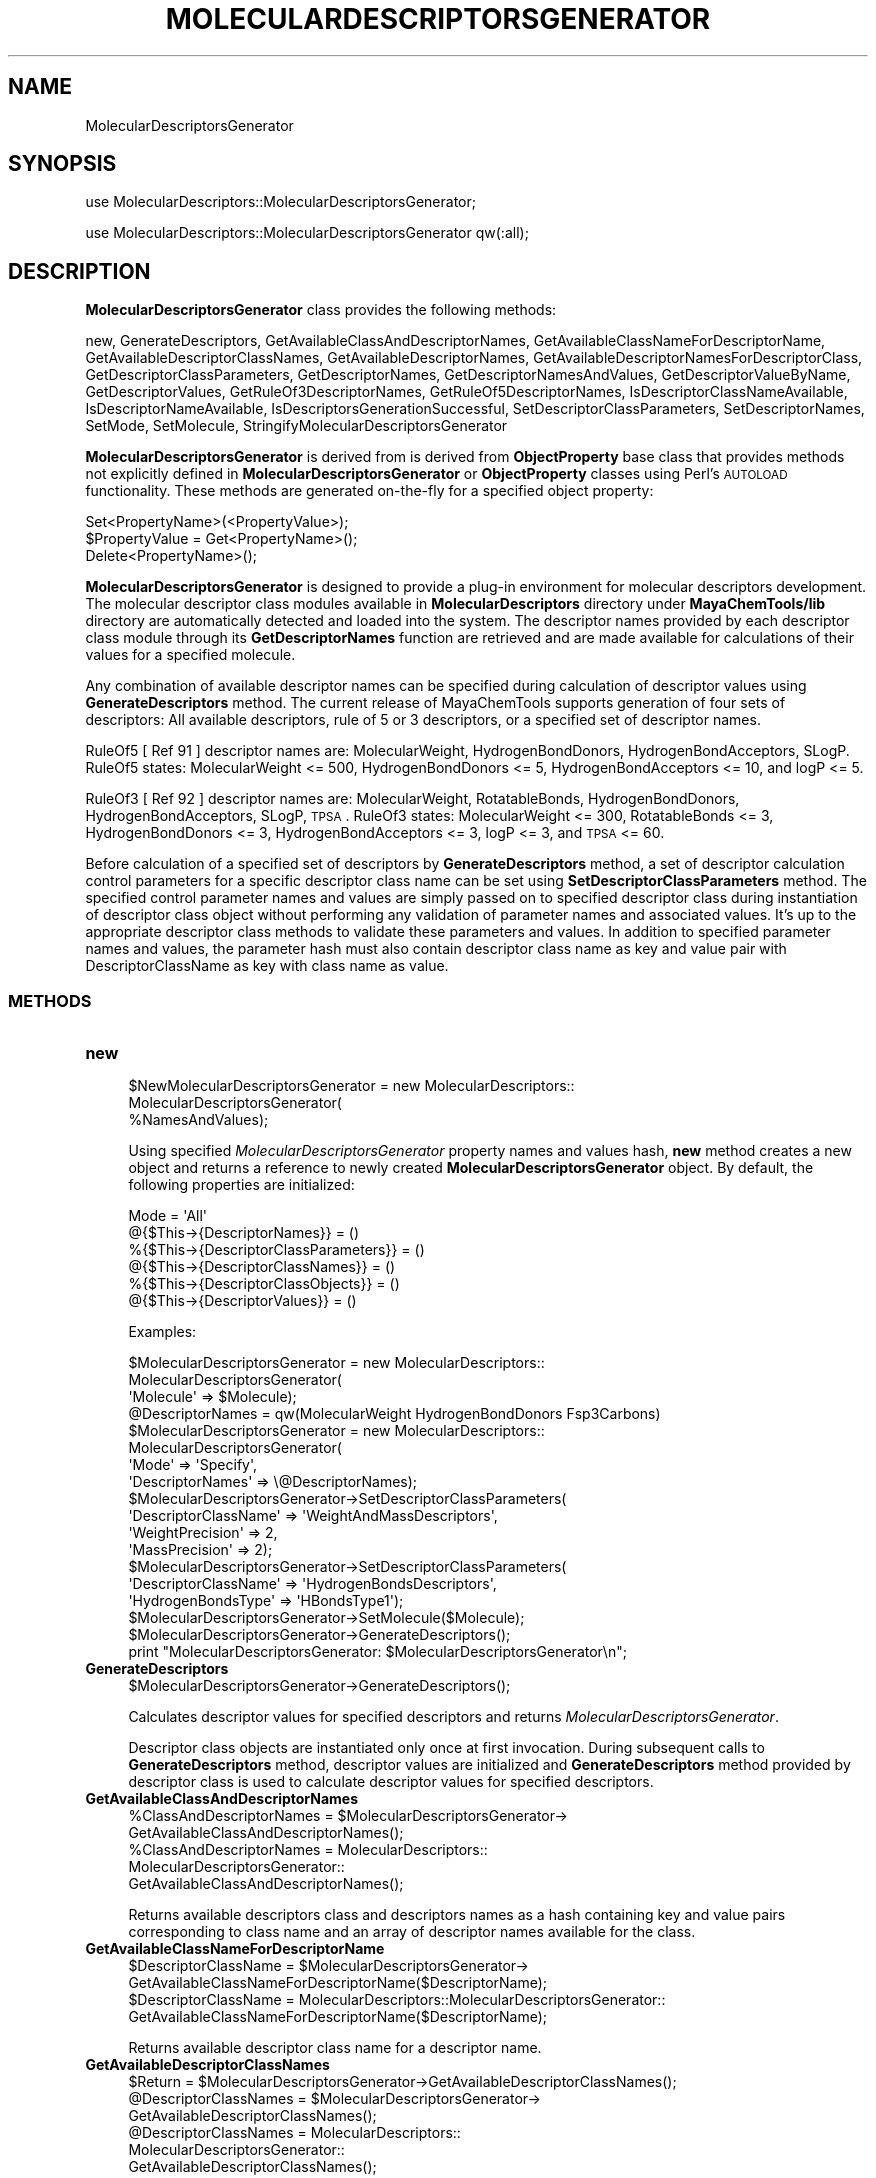 .\" Automatically generated by Pod::Man 2.25 (Pod::Simple 3.22)
.\"
.\" Standard preamble:
.\" ========================================================================
.de Sp \" Vertical space (when we can't use .PP)
.if t .sp .5v
.if n .sp
..
.de Vb \" Begin verbatim text
.ft CW
.nf
.ne \\$1
..
.de Ve \" End verbatim text
.ft R
.fi
..
.\" Set up some character translations and predefined strings.  \*(-- will
.\" give an unbreakable dash, \*(PI will give pi, \*(L" will give a left
.\" double quote, and \*(R" will give a right double quote.  \*(C+ will
.\" give a nicer C++.  Capital omega is used to do unbreakable dashes and
.\" therefore won't be available.  \*(C` and \*(C' expand to `' in nroff,
.\" nothing in troff, for use with C<>.
.tr \(*W-
.ds C+ C\v'-.1v'\h'-1p'\s-2+\h'-1p'+\s0\v'.1v'\h'-1p'
.ie n \{\
.    ds -- \(*W-
.    ds PI pi
.    if (\n(.H=4u)&(1m=24u) .ds -- \(*W\h'-12u'\(*W\h'-12u'-\" diablo 10 pitch
.    if (\n(.H=4u)&(1m=20u) .ds -- \(*W\h'-12u'\(*W\h'-8u'-\"  diablo 12 pitch
.    ds L" ""
.    ds R" ""
.    ds C` ""
.    ds C' ""
'br\}
.el\{\
.    ds -- \|\(em\|
.    ds PI \(*p
.    ds L" ``
.    ds R" ''
'br\}
.\"
.\" Escape single quotes in literal strings from groff's Unicode transform.
.ie \n(.g .ds Aq \(aq
.el       .ds Aq '
.\"
.\" If the F register is turned on, we'll generate index entries on stderr for
.\" titles (.TH), headers (.SH), subsections (.SS), items (.Ip), and index
.\" entries marked with X<> in POD.  Of course, you'll have to process the
.\" output yourself in some meaningful fashion.
.ie \nF \{\
.    de IX
.    tm Index:\\$1\t\\n%\t"\\$2"
..
.    nr % 0
.    rr F
.\}
.el \{\
.    de IX
..
.\}
.\"
.\" Accent mark definitions (@(#)ms.acc 1.5 88/02/08 SMI; from UCB 4.2).
.\" Fear.  Run.  Save yourself.  No user-serviceable parts.
.    \" fudge factors for nroff and troff
.if n \{\
.    ds #H 0
.    ds #V .8m
.    ds #F .3m
.    ds #[ \f1
.    ds #] \fP
.\}
.if t \{\
.    ds #H ((1u-(\\\\n(.fu%2u))*.13m)
.    ds #V .6m
.    ds #F 0
.    ds #[ \&
.    ds #] \&
.\}
.    \" simple accents for nroff and troff
.if n \{\
.    ds ' \&
.    ds ` \&
.    ds ^ \&
.    ds , \&
.    ds ~ ~
.    ds /
.\}
.if t \{\
.    ds ' \\k:\h'-(\\n(.wu*8/10-\*(#H)'\'\h"|\\n:u"
.    ds ` \\k:\h'-(\\n(.wu*8/10-\*(#H)'\`\h'|\\n:u'
.    ds ^ \\k:\h'-(\\n(.wu*10/11-\*(#H)'^\h'|\\n:u'
.    ds , \\k:\h'-(\\n(.wu*8/10)',\h'|\\n:u'
.    ds ~ \\k:\h'-(\\n(.wu-\*(#H-.1m)'~\h'|\\n:u'
.    ds / \\k:\h'-(\\n(.wu*8/10-\*(#H)'\z\(sl\h'|\\n:u'
.\}
.    \" troff and (daisy-wheel) nroff accents
.ds : \\k:\h'-(\\n(.wu*8/10-\*(#H+.1m+\*(#F)'\v'-\*(#V'\z.\h'.2m+\*(#F'.\h'|\\n:u'\v'\*(#V'
.ds 8 \h'\*(#H'\(*b\h'-\*(#H'
.ds o \\k:\h'-(\\n(.wu+\w'\(de'u-\*(#H)/2u'\v'-.3n'\*(#[\z\(de\v'.3n'\h'|\\n:u'\*(#]
.ds d- \h'\*(#H'\(pd\h'-\w'~'u'\v'-.25m'\f2\(hy\fP\v'.25m'\h'-\*(#H'
.ds D- D\\k:\h'-\w'D'u'\v'-.11m'\z\(hy\v'.11m'\h'|\\n:u'
.ds th \*(#[\v'.3m'\s+1I\s-1\v'-.3m'\h'-(\w'I'u*2/3)'\s-1o\s+1\*(#]
.ds Th \*(#[\s+2I\s-2\h'-\w'I'u*3/5'\v'-.3m'o\v'.3m'\*(#]
.ds ae a\h'-(\w'a'u*4/10)'e
.ds Ae A\h'-(\w'A'u*4/10)'E
.    \" corrections for vroff
.if v .ds ~ \\k:\h'-(\\n(.wu*9/10-\*(#H)'\s-2\u~\d\s+2\h'|\\n:u'
.if v .ds ^ \\k:\h'-(\\n(.wu*10/11-\*(#H)'\v'-.4m'^\v'.4m'\h'|\\n:u'
.    \" for low resolution devices (crt and lpr)
.if \n(.H>23 .if \n(.V>19 \
\{\
.    ds : e
.    ds 8 ss
.    ds o a
.    ds d- d\h'-1'\(ga
.    ds D- D\h'-1'\(hy
.    ds th \o'bp'
.    ds Th \o'LP'
.    ds ae ae
.    ds Ae AE
.\}
.rm #[ #] #H #V #F C
.\" ========================================================================
.\"
.IX Title "MOLECULARDESCRIPTORSGENERATOR 1"
.TH MOLECULARDESCRIPTORSGENERATOR 1 "2017-01-13" "perl v5.14.2" "MayaChemTools"
.\" For nroff, turn off justification.  Always turn off hyphenation; it makes
.\" way too many mistakes in technical documents.
.if n .ad l
.nh
.SH "NAME"
MolecularDescriptorsGenerator
.SH "SYNOPSIS"
.IX Header "SYNOPSIS"
use MolecularDescriptors::MolecularDescriptorsGenerator;
.PP
use MolecularDescriptors::MolecularDescriptorsGenerator qw(:all);
.SH "DESCRIPTION"
.IX Header "DESCRIPTION"
\&\fBMolecularDescriptorsGenerator\fR class provides the following methods:
.PP
new, GenerateDescriptors, GetAvailableClassAndDescriptorNames,
GetAvailableClassNameForDescriptorName, GetAvailableDescriptorClassNames,
GetAvailableDescriptorNames, GetAvailableDescriptorNamesForDescriptorClass,
GetDescriptorClassParameters, GetDescriptorNames, GetDescriptorNamesAndValues,
GetDescriptorValueByName, GetDescriptorValues, GetRuleOf3DescriptorNames,
GetRuleOf5DescriptorNames, IsDescriptorClassNameAvailable,
IsDescriptorNameAvailable, IsDescriptorsGenerationSuccessful,
SetDescriptorClassParameters, SetDescriptorNames, SetMode, SetMolecule,
StringifyMolecularDescriptorsGenerator
.PP
\&\fBMolecularDescriptorsGenerator\fR is derived from is derived from \fBObjectProperty\fR
base class that provides methods not explicitly defined in \fBMolecularDescriptorsGenerator\fR
or \fBObjectProperty\fR classes using Perl's \s-1AUTOLOAD\s0 functionality. These methods are
generated on-the-fly for a specified object property:
.PP
.Vb 3
\&    Set<PropertyName>(<PropertyValue>);
\&    $PropertyValue = Get<PropertyName>();
\&    Delete<PropertyName>();
.Ve
.PP
\&\fBMolecularDescriptorsGenerator\fR is designed to provide a plug-in environment for
molecular descriptors development. The molecular descriptor class modules available
in \fBMolecularDescriptors\fR directory under \fBMayaChemTools/lib\fR directory are
automatically detected and loaded into the system. The descriptor names provided
by each descriptor class module through its \fBGetDescriptorNames\fR function are
retrieved and are made available for calculations of their values for a specified
molecule.
.PP
Any combination of available descriptor names can be specified during calculation
of descriptor values using \fBGenerateDescriptors\fR method. The current release of
MayaChemTools supports generation of four sets of descriptors: All available
descriptors, rule of 5 or 3 descriptors, or a specified set of descriptor names.
.PP
RuleOf5 [ Ref 91 ] descriptor names are: MolecularWeight, HydrogenBondDonors,
HydrogenBondAcceptors, SLogP. RuleOf5 states: MolecularWeight <= 500,
HydrogenBondDonors <= 5, HydrogenBondAcceptors <= 10, and logP <= 5.
.PP
RuleOf3 [ Ref 92 ] descriptor names are: MolecularWeight, RotatableBonds,
HydrogenBondDonors, HydrogenBondAcceptors, SLogP, \s-1TPSA\s0. RuleOf3 states:
MolecularWeight <= 300, RotatableBonds <= 3, HydrogenBondDonors <= 3,
HydrogenBondAcceptors <= 3, logP <= 3, and \s-1TPSA\s0 <= 60.
.PP
Before calculation of a specified set of descriptors by \fBGenerateDescriptors\fR
method, a set of descriptor calculation control parameters for a specific descriptor
class name can be set using \fBSetDescriptorClassParameters\fR method. The specified
control parameter names and values are simply passed on to specified descriptor
class during instantiation of descriptor class object without performing any validation
of parameter names and associated values. It's up to the appropriate descriptor class methods
to validate these parameters and values. In addition to specified parameter names and
values, the parameter hash must also contain descriptor class name as key and
value pair with DescriptorClassName as key with class name as value.
.SS "\s-1METHODS\s0"
.IX Subsection "METHODS"
.IP "\fBnew\fR" 4
.IX Item "new"
.Vb 3
\&    $NewMolecularDescriptorsGenerator = new MolecularDescriptors::
\&                                        MolecularDescriptorsGenerator(
\&                                        %NamesAndValues);
.Ve
.Sp
Using specified \fIMolecularDescriptorsGenerator\fR property names and values hash, \fBnew\fR
method creates a new object and returns a reference to newly created \fBMolecularDescriptorsGenerator\fR
object. By default, the following properties are initialized:
.Sp
.Vb 6
\&    Mode = \*(AqAll\*(Aq
\&    @{$This\->{DescriptorNames}} = ()
\&    %{$This\->{DescriptorClassParameters}} = ()
\&    @{$This\->{DescriptorClassNames}} = ()
\&    %{$This\->{DescriptorClassObjects}} = ()
\&    @{$This\->{DescriptorValues}} = ()
.Ve
.Sp
Examples:
.Sp
.Vb 3
\&    $MolecularDescriptorsGenerator = new MolecularDescriptors::
\&                                     MolecularDescriptorsGenerator(
\&                              \*(AqMolecule\*(Aq => $Molecule);
\&
\&    @DescriptorNames = qw(MolecularWeight HydrogenBondDonors Fsp3Carbons)
\&    $MolecularDescriptorsGenerator = new MolecularDescriptors::
\&                                     MolecularDescriptorsGenerator(
\&                              \*(AqMode\*(Aq => \*(AqSpecify\*(Aq,
\&                              \*(AqDescriptorNames\*(Aq => \e@DescriptorNames);
\&
\&    $MolecularDescriptorsGenerator\->SetDescriptorClassParameters(
\&                              \*(AqDescriptorClassName\*(Aq => \*(AqWeightAndMassDescriptors\*(Aq,
\&                              \*(AqWeightPrecision\*(Aq => 2,
\&                              \*(AqMassPrecision\*(Aq => 2);
\&
\&    $MolecularDescriptorsGenerator\->SetDescriptorClassParameters(
\&                              \*(AqDescriptorClassName\*(Aq => \*(AqHydrogenBondsDescriptors\*(Aq,
\&                              \*(AqHydrogenBondsType\*(Aq => \*(AqHBondsType1\*(Aq);
\&
\&    $MolecularDescriptorsGenerator\->SetMolecule($Molecule);
\&    $MolecularDescriptorsGenerator\->GenerateDescriptors();
\&    print "MolecularDescriptorsGenerator: $MolecularDescriptorsGenerator\en";
.Ve
.IP "\fBGenerateDescriptors\fR" 4
.IX Item "GenerateDescriptors"
.Vb 1
\&    $MolecularDescriptorsGenerator\->GenerateDescriptors();
.Ve
.Sp
Calculates descriptor values for specified descriptors and returns \fIMolecularDescriptorsGenerator\fR.
.Sp
Descriptor class objects are instantiated only once at first invocation. During
subsequent calls to \fBGenerateDescriptors\fR method, descriptor values are
initialized and \fBGenerateDescriptors\fR method provided by descriptor class is
used to calculate descriptor values for specified descriptors.
.IP "\fBGetAvailableClassAndDescriptorNames\fR" 4
.IX Item "GetAvailableClassAndDescriptorNames"
.Vb 5
\&    %ClassAndDescriptorNames = $MolecularDescriptorsGenerator\->
\&                              GetAvailableClassAndDescriptorNames();
\&    %ClassAndDescriptorNames = MolecularDescriptors::
\&                               MolecularDescriptorsGenerator::
\&                               GetAvailableClassAndDescriptorNames();
.Ve
.Sp
Returns available descriptors class and descriptors names as a hash containing key
and value pairs corresponding to class name and an array of descriptor names
available for the class.
.IP "\fBGetAvailableClassNameForDescriptorName\fR" 4
.IX Item "GetAvailableClassNameForDescriptorName"
.Vb 2
\&    $DescriptorClassName = $MolecularDescriptorsGenerator\->
\&                      GetAvailableClassNameForDescriptorName($DescriptorName);
\&
\&    $DescriptorClassName = MolecularDescriptors::MolecularDescriptorsGenerator::
\&                      GetAvailableClassNameForDescriptorName($DescriptorName);
.Ve
.Sp
Returns available descriptor class name for a descriptor name.
.IP "\fBGetAvailableDescriptorClassNames\fR" 4
.IX Item "GetAvailableDescriptorClassNames"
.Vb 1
\&    $Return = $MolecularDescriptorsGenerator\->GetAvailableDescriptorClassNames();
\&
\&    @DescriptorClassNames = $MolecularDescriptorsGenerator\->
\&                              GetAvailableDescriptorClassNames();
\&    @DescriptorClassNames = MolecularDescriptors::
\&                              MolecularDescriptorsGenerator::
\&                              GetAvailableDescriptorClassNames();
.Ve
.Sp
Returns available descriptor class names as an array or number of available descriptor
class names in scalar context.
.IP "\fBGetAvailableDescriptorNames\fR" 4
.IX Item "GetAvailableDescriptorNames"
.Vb 5
\&    @DescriptorNames = $MolecularDescriptorsGenerator\->
\&                              GetAvailableDescriptorNames();
\&    @DescriptorNames = MolecularDescriptors::
\&                              MolecularDescriptorsGenerator::
\&                              GetAvailableDescriptorNames();
.Ve
.Sp
Returns available descriptor names as an array or number of available descriptor
names in scalar context.
.IP "\fBGetAvailableDescriptorNamesForDescriptorClass\fR" 4
.IX Item "GetAvailableDescriptorNamesForDescriptorClass"
.Vb 5
\&    @DescriptorNames = $MolecularDescriptorsGenerator\->
\&          GetAvailableDescriptorNamesForDescriptorClass($DescriptorClassName);
\&    @DescriptorNames = MolecularDescriptors::
\&                       MolecularDescriptorsGenerator::
\&          GetAvailableDescriptorNamesForDescriptorClass($DescriptorClassName);
.Ve
.Sp
Returns available descriptors names for a descriptor class as an array or number
of available descriptor names in scalar context.
.IP "\fBGetDescriptorClassParameters\fR" 4
.IX Item "GetDescriptorClassParameters"
.Vb 5
\&    $DescriptorClassParametersRef = $MolecularDescriptorsGenerator\->
\&                              GetDescriptorClassParameters();
\&    $DescriptorClassParametersRef = MolecularDescriptors::
\&                                    MolecularDescriptorsGenerator::
\&                                    GetDescriptorClassParameters();
.Ve
.Sp
Returns descriptor name parameters as a reference to hash of hashes with hash
keys corresponding to class name and class parameter name with hash value
as class parameter value.
.IP "\fBGetDescriptorNames\fR" 4
.IX Item "GetDescriptorNames"
.Vb 3
\&    @DescriptorNames = $MolecularDescriptorsGenerator\->GetDescriptorNames();
\&    @DescriptorNames = MolecularDescriptors::MolecularDescriptorsGenerator::
\&                       GetDescriptorNames();
.Ve
.Sp
Returns all available descriptor names as an array or number of available descriptors
in scalar context.
.IP "\fBGetDescriptorNamesAndValues\fR" 4
.IX Item "GetDescriptorNamesAndValues"
.Vb 2
\&    %NamesAndValues = $MolecularDescriptorsGenerator\->
\&                              GetDescriptorNamesAndValues();
.Ve
.Sp
Returns calculated molecular descriptor names and values as a hash with descriptor
names and values as hash key and value pairs.
.IP "\fBGetDescriptorValueByName\fR" 4
.IX Item "GetDescriptorValueByName"
.Vb 2
\&    $Value = $MolecularDescriptorsGenerator\->
\&                              GetDescriptorValueByName($Name);
.Ve
.Sp
Returns calculated descriptor values for a specified descriptor name.
.IP "\fBGetDescriptorValues\fR" 4
.IX Item "GetDescriptorValues"
.Vb 1
\&    @DescriptorValues = $MolecularDescriptorsGenerator\->GetDescriptorValues();
.Ve
.Sp
Returns all calculated descriptor values as an array corresponding to specified
descriptor names.
.IP "\fBGetRuleOf3DescriptorNames\fR" 4
.IX Item "GetRuleOf3DescriptorNames"
.Vb 5
\&    @DescriptorNames = $MolecularDescriptorsGenerator\->
\&                       GetRuleOf3DescriptorNames();
\&    @DescriptorNames = MolecularDescriptors::
\&                       MolecularDescriptorsGenerator::
\&                       GetRuleOf3DescriptorNames();
.Ve
.Sp
Returns rule of 3  descriptor names as an array or number of rule of 3 descriptors in scalar
context.
.Sp
RuleOf3 [ Ref 92 ] descriptor names are: MolecularWeight, RotatableBonds,
HydrogenBondDonors, HydrogenBondAcceptors, SLogP, \s-1TPSA\s0. RuleOf3 states:
MolecularWeight <= 300, RotatableBonds <= 3, HydrogenBondDonors <= 3,
HydrogenBondAcceptors <= 3, logP <= 3, and \s-1TPSA\s0 <= 60.
.IP "\fBGetRuleOf5DescriptorNames\fR" 4
.IX Item "GetRuleOf5DescriptorNames"
.Vb 4
\&    @DescriptorNames = $MolecularDescriptorsGenerator\->
\&                              GetRuleOf5DescriptorNames();
\&    @DescriptorNames = $MolecularDescriptorsGenerator::
\&                             GetRuleOf5DescriptorNames();
.Ve
.Sp
Returns rule of 5  descriptor names as an array or number of rule of 4 descriptors in scalar
context.
.Sp
RuleOf5 [ Ref 91 ] descriptor names are: MolecularWeight, HydrogenBondDonors,
HydrogenBondAcceptors, SLogP. RuleOf5 states: MolecularWeight <= 500,
HydrogenBondDonors <= 5, HydrogenBondAcceptors <= 10, and logP <= 5.
.IP "\fBIsDescriptorClassNameAvailable\fR" 4
.IX Item "IsDescriptorClassNameAvailable"
.Vb 5
\&    $Status = $MolecularDescriptorsGenerator\->
\&                              IsDescriptorClassNameAvailable($ClassName);
\&    $Status = MolecularDescriptors::
\&                              MolecularDescriptorsGenerator::
\&                              IsDescriptorClassNameAvailable($ClassName);
.Ve
.Sp
Returns 1 or 0 based on whether specified descriptor class name is available.
.IP "\fBIsDescriptorNameAvailable\fR" 4
.IX Item "IsDescriptorNameAvailable"
.Vb 5
\&    $Status = $MolecularDescriptorsGenerator\->
\&                              IsDescriptorNameAvailable($DescriptorName);
\&    $Status = MolecularDescriptors::
\&                              MolecularDescriptorsGenerator::
\&                              IsDescriptorNameAvailable($DescriptorName);
.Ve
.Sp
Returns 1 or 0 based on whether specified descriptor name is available.
.IP "\fBIsDescriptorsGenerationSuccessful\fR" 4
.IX Item "IsDescriptorsGenerationSuccessful"
.Vb 2
\&    $Status = $MolecularDescriptorsGenerator\->
\&                              IsDescriptorsGenerationSuccessful();
.Ve
.Sp
Returns 1 or 0 based on whether descriptors generation is successful.
.IP "\fBSetDescriptorClassParameters\fR" 4
.IX Item "SetDescriptorClassParameters"
.Vb 2
\&    $MolecularDescriptorsGenerator\->SetDescriptorClassParameters(
\&                              %NamesAndValues);
.Ve
.Sp
Sets descriptor calculation control parameters for a specified descriptor class name
and returns \fIMolecularDescriptorsGenerator\fR.
.Sp
The specified parameter names and values are simply passed on to specified descriptor
class during instantiation of descriptor class object without any performing any validation
of parameter names and associated values. It's up to the appropriate descriptor class methods
to validate these parameters and values.
.Sp
In addition to specified parameter names and values, the parameter hash must also contain
descriptor class name as key and value pair with DescriptorClassName as key with class
name as value.
.IP "\fBSetDescriptorNames\fR" 4
.IX Item "SetDescriptorNames"
.Vb 2
\&    $MolecularDescriptorsGenerator\->SetDescriptorNames(@Names);
\&    $MolecularDescriptorsGenerator\->SetDescriptorNames(\e@Names);
.Ve
.Sp
Sets descriptor names to use for generating descriptor values using an array
or reference to an array and returns \fIMolecularDescriptorsGenerator\fR.
.IP "\fBSetMode\fR" 4
.IX Item "SetMode"
.Vb 1
\&    $MolecularDescriptorsGenerator\->SetMode($Mode);
.Ve
.Sp
Sets descriptors generation mode and returns \fIMolecularDescriptorsGenerator\fR.
Possible \fIMode\fR values: \fIAll, RuleOf5, RuleOf3, Specify\fR.
.IP "\fBSetMolecule\fR" 4
.IX Item "SetMolecule"
.Vb 1
\&    $MolecularDescriptorsGenerator\->SetMolecule($Molecule);
.Ve
.Sp
Sets molecule to use during calculation of molecular descriptors and returns
\&\fIMolecularDescriptorsGenerator\fR.
.IP "\fBStringifyMolecularDescriptorsGenerator\fR" 4
.IX Item "StringifyMolecularDescriptorsGenerator"
.Vb 1
\&    $String = $MolecularDescriptorsGenerator\->StringifyMolecularDescriptorsGenerator();
.Ve
.Sp
Returns a string containing information about \fIMolecularDescriptorsGenerator\fR object.
.SH "AUTHOR"
.IX Header "AUTHOR"
Manish Sud <msud@san.rr.com>
.SH "SEE ALSO"
.IX Header "SEE ALSO"
MolecularDescriptors.pm
.SH "COPYRIGHT"
.IX Header "COPYRIGHT"
Copyright (C) 2017 Manish Sud. All rights reserved.
.PP
This file is part of MayaChemTools.
.PP
MayaChemTools is free software; you can redistribute it and/or modify it under
the terms of the \s-1GNU\s0 Lesser General Public License as published by the Free
Software Foundation; either version 3 of the License, or (at your option)
any later version.
